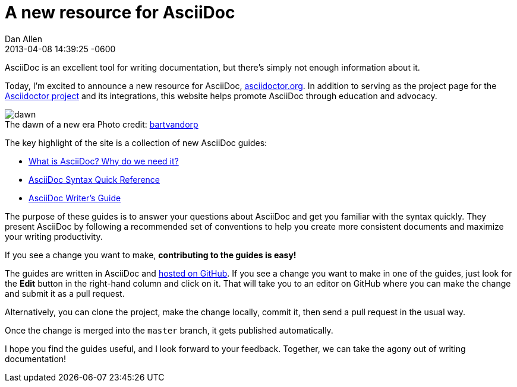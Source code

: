 = A new resource for AsciiDoc
Dan Allen
2013-04-08
:revdate: 2013-04-08 14:39:25 -0600
:page-tags: [announcement, website]
:compat-mode:

AsciiDoc is an excellent tool for writing documentation, but there's simply not enough information about it.

Today, I'm excited to announce a new resource for AsciiDoc, http://asciidoctor.org[asciidoctor.org].
In addition to serving as the project page for the http://github.com/asciidoctor[Asciidoctor project] and its integrations, this website helps promote AsciiDoc through education and advocacy.

[role="feature right", caption=""]
.The dawn of a new era [credit]#Photo credit: http://www.flickr.com/photos/bartvandorp/8593385822[bartvandorp]#
image::dawn.jpg[]

The key highlight of the site is a collection of new AsciiDoc guides:

- link:/docs/what-is-asciidoc-why-use-it/[What is AsciiDoc? Why do we need it?]
- link:/docs/asciidoc-quick-reference/[AsciiDoc Syntax Quick Reference]
- link:/docs/asciidoc-writers-guide/[AsciiDoc Writer's Guide]

The purpose of these guides is to answer your questions about AsciiDoc and get you familiar with the syntax quickly.
They present AsciiDoc by following a recommended set of conventions to help you create more consistent documents and maximize your writing productivity.

If you see a change you want to make, *contributing to the guides is easy!*

The guides are written in AsciiDoc and https://github.com/asciidoctor/asciidoctor.org[hosted on GitHub].
If you see a change you want to make in one of the guides, just look for the *Edit* button in the right-hand column and click on it.
That will take you to an editor on GitHub where you can make the change and submit it as a pull request.

Alternatively, you can clone the project, make the change locally, commit it, then send a pull request in the usual way.

Once the change is merged into the +master+ branch, it gets published automatically.

I hope you find the guides useful, and I look forward to your feedback.
Together, we can take the agony out of writing documentation!
